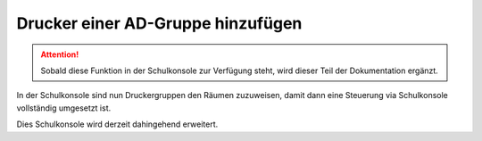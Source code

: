 Drucker einer AD-Gruppe hinzufügen
==================================

.. sectionauthor:: `@cweikl <https://ask.linuxmuster.net/u/cweikl>`_

.. attention::

   Sobald diese Funktion in der Schulkonsole zur Verfügung steht, wird dieser Teil der Dokumentation ergänzt.
   
In der Schulkonsole sind nun Druckergruppen den Räumen zuzuweisen, damit dann eine Steuerung via Schulkonsole vollständig umgesetzt ist.

Dies Schulkonsole wird derzeit dahingehend erweitert.
